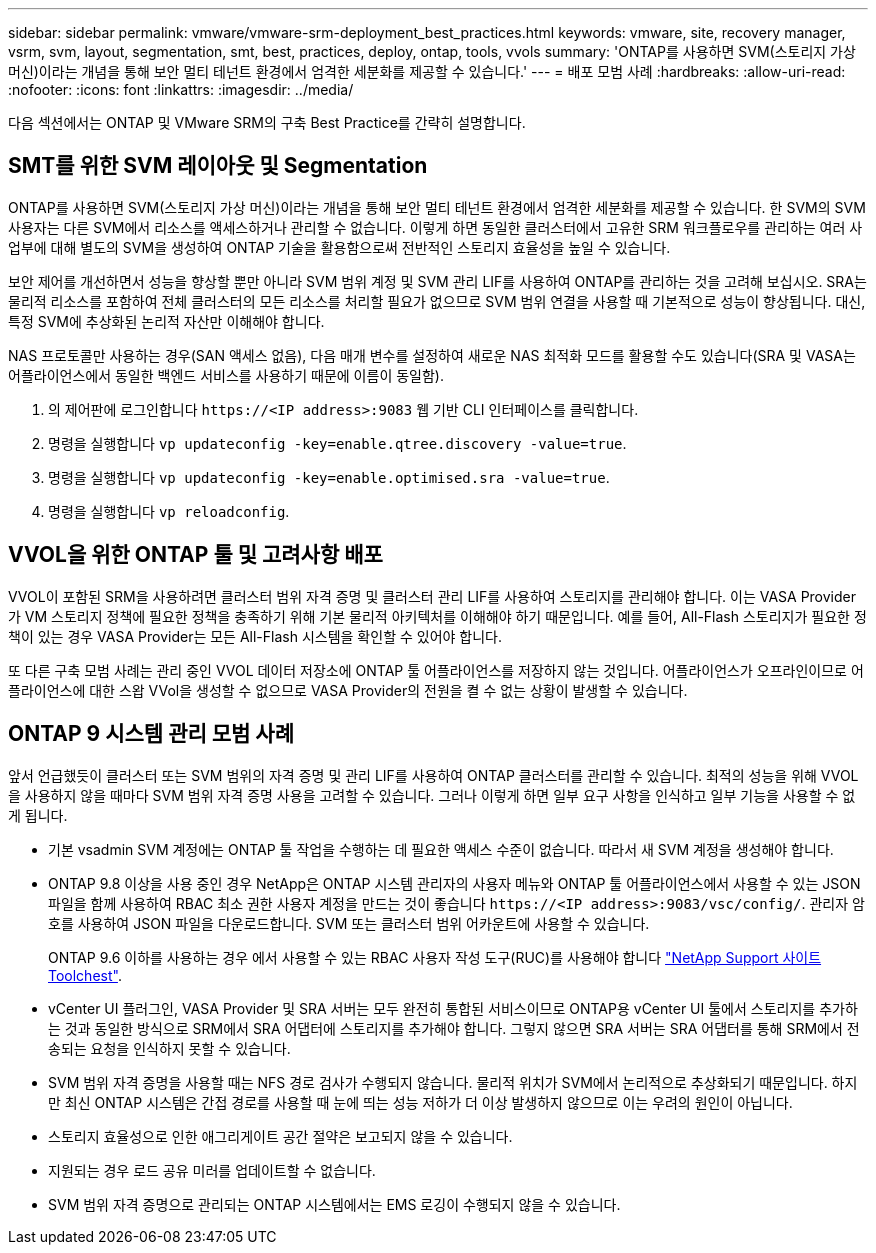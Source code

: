 ---
sidebar: sidebar 
permalink: vmware/vmware-srm-deployment_best_practices.html 
keywords: vmware, site, recovery manager, vsrm, svm, layout, segmentation, smt, best, practices, deploy, ontap, tools, vvols 
summary: 'ONTAP를 사용하면 SVM(스토리지 가상 머신)이라는 개념을 통해 보안 멀티 테넌트 환경에서 엄격한 세분화를 제공할 수 있습니다.' 
---
= 배포 모범 사례
:hardbreaks:
:allow-uri-read: 
:nofooter: 
:icons: font
:linkattrs: 
:imagesdir: ../media/


[role="lead"]
다음 섹션에서는 ONTAP 및 VMware SRM의 구축 Best Practice를 간략히 설명합니다.



== SMT를 위한 SVM 레이아웃 및 Segmentation

ONTAP를 사용하면 SVM(스토리지 가상 머신)이라는 개념을 통해 보안 멀티 테넌트 환경에서 엄격한 세분화를 제공할 수 있습니다. 한 SVM의 SVM 사용자는 다른 SVM에서 리소스를 액세스하거나 관리할 수 없습니다. 이렇게 하면 동일한 클러스터에서 고유한 SRM 워크플로우를 관리하는 여러 사업부에 대해 별도의 SVM을 생성하여 ONTAP 기술을 활용함으로써 전반적인 스토리지 효율성을 높일 수 있습니다.

보안 제어를 개선하면서 성능을 향상할 뿐만 아니라 SVM 범위 계정 및 SVM 관리 LIF를 사용하여 ONTAP를 관리하는 것을 고려해 보십시오. SRA는 물리적 리소스를 포함하여 전체 클러스터의 모든 리소스를 처리할 필요가 없으므로 SVM 범위 연결을 사용할 때 기본적으로 성능이 향상됩니다. 대신, 특정 SVM에 추상화된 논리적 자산만 이해해야 합니다.

NAS 프로토콜만 사용하는 경우(SAN 액세스 없음), 다음 매개 변수를 설정하여 새로운 NAS 최적화 모드를 활용할 수도 있습니다(SRA 및 VASA는 어플라이언스에서 동일한 백엔드 서비스를 사용하기 때문에 이름이 동일함).

. 의 제어판에 로그인합니다 `\https://<IP address>:9083` 웹 기반 CLI 인터페이스를 클릭합니다.
. 명령을 실행합니다 `vp updateconfig -key=enable.qtree.discovery -value=true`.
. 명령을 실행합니다 `vp updateconfig -key=enable.optimised.sra -value=true`.
. 명령을 실행합니다 `vp reloadconfig`.




== VVOL을 위한 ONTAP 툴 및 고려사항 배포

VVOL이 포함된 SRM을 사용하려면 클러스터 범위 자격 증명 및 클러스터 관리 LIF를 사용하여 스토리지를 관리해야 합니다. 이는 VASA Provider가 VM 스토리지 정책에 필요한 정책을 충족하기 위해 기본 물리적 아키텍처를 이해해야 하기 때문입니다. 예를 들어, All-Flash 스토리지가 필요한 정책이 있는 경우 VASA Provider는 모든 All-Flash 시스템을 확인할 수 있어야 합니다.

또 다른 구축 모범 사례는 관리 중인 VVOL 데이터 저장소에 ONTAP 툴 어플라이언스를 저장하지 않는 것입니다. 어플라이언스가 오프라인이므로 어플라이언스에 대한 스왑 VVol을 생성할 수 없으므로 VASA Provider의 전원을 켤 수 없는 상황이 발생할 수 있습니다.



== ONTAP 9 시스템 관리 모범 사례

앞서 언급했듯이 클러스터 또는 SVM 범위의 자격 증명 및 관리 LIF를 사용하여 ONTAP 클러스터를 관리할 수 있습니다. 최적의 성능을 위해 VVOL을 사용하지 않을 때마다 SVM 범위 자격 증명 사용을 고려할 수 있습니다. 그러나 이렇게 하면 일부 요구 사항을 인식하고 일부 기능을 사용할 수 없게 됩니다.

* 기본 vsadmin SVM 계정에는 ONTAP 툴 작업을 수행하는 데 필요한 액세스 수준이 없습니다. 따라서 새 SVM 계정을 생성해야 합니다.
* ONTAP 9.8 이상을 사용 중인 경우 NetApp은 ONTAP 시스템 관리자의 사용자 메뉴와 ONTAP 툴 어플라이언스에서 사용할 수 있는 JSON 파일을 함께 사용하여 RBAC 최소 권한 사용자 계정을 만드는 것이 좋습니다 `\https://<IP address>:9083/vsc/config/`. 관리자 암호를 사용하여 JSON 파일을 다운로드합니다. SVM 또는 클러스터 범위 어카운트에 사용할 수 있습니다.
+
ONTAP 9.6 이하를 사용하는 경우 에서 사용할 수 있는 RBAC 사용자 작성 도구(RUC)를 사용해야 합니다 https://mysupport.netapp.com/site/tools/tool-eula/rbac["NetApp Support 사이트 Toolchest"^].

* vCenter UI 플러그인, VASA Provider 및 SRA 서버는 모두 완전히 통합된 서비스이므로 ONTAP용 vCenter UI 툴에서 스토리지를 추가하는 것과 동일한 방식으로 SRM에서 SRA 어댑터에 스토리지를 추가해야 합니다. 그렇지 않으면 SRA 서버는 SRA 어댑터를 통해 SRM에서 전송되는 요청을 인식하지 못할 수 있습니다.
* SVM 범위 자격 증명을 사용할 때는 NFS 경로 검사가 수행되지 않습니다. 물리적 위치가 SVM에서 논리적으로 추상화되기 때문입니다. 하지만 최신 ONTAP 시스템은 간접 경로를 사용할 때 눈에 띄는 성능 저하가 더 이상 발생하지 않으므로 이는 우려의 원인이 아닙니다.
* 스토리지 효율성으로 인한 애그리게이트 공간 절약은 보고되지 않을 수 있습니다.
* 지원되는 경우 로드 공유 미러를 업데이트할 수 없습니다.
* SVM 범위 자격 증명으로 관리되는 ONTAP 시스템에서는 EMS 로깅이 수행되지 않을 수 있습니다.

